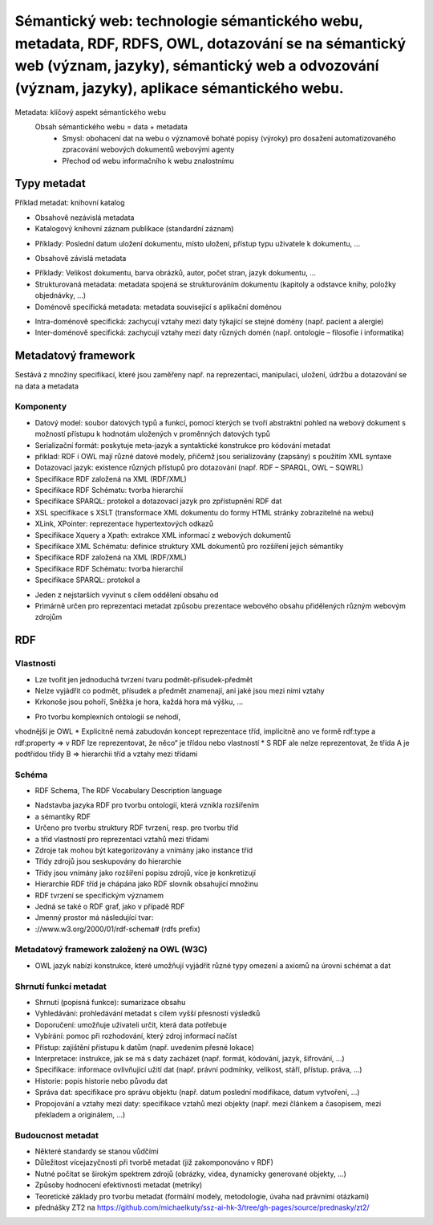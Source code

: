 =========
Sémantický web: technologie sémantického webu, metadata, RDF, RDFS, OWL, dotazování se na sémantický web (význam, jazyky), sémantický web a odvozování (význam, jazyky), aplikace sémantického webu.
=========

Metadata: klíčový aspekt sémantického webu
    Obsah sémantického webu = data + metadata
     • Smysl: obohacení dat na webu o významově bohaté popisy (výroky) pro dosažení automatizovaného zpracování webových               dokumentů webovými agenty
     • Přechod od webu informačního k webu znalostnímu


Typy metadat 
--------

Příklad metadat: knihovní katalog

• Obsahově nezávislá metadata 
• Katalogový knihovní záznam publikace (standardní záznam)
* Příklady: Poslední datum uložení dokumentu, místo uložení, přístup typu uživatele k dokumentu, ...
• Obsahově závislá metadata
* Příklady: Velikost dokumentu, barva obrázků, autor, počet stran, jazyk dokumentu, ...
* Strukturovaná metadata: metadata spojená se strukturováním dokumentu (kapitoly a odstavce knihy, položky objednávky, ...)
* Doménově specifická metadata: metadata související s aplikační doménou
• Intra-doménově specifická: zachycují vztahy mezi daty týkající se stejné domény (např. pacient a alergie)
• Inter-doménově specifická: zachycují vztahy mezi daty různých domén (např. ontologie – filosofie i informatika)

Metadatový framework
--------

Sestává z množiny specifikací, které jsou zaměřeny např. na reprezentaci, manipulaci, uložení, údržbu a dotazování se na data a     metadata

Komponenty
"""""""

* Datový model: soubor datových typů a funkcí, pomocí kterých se tvoří abstraktní pohled na webový dokument s možností přístupu k hodnotám uložených v proměnných datových typů

* Serializační formát: poskytuje meta-jazyk a syntaktické konstrukce pro kódování metadat
* příklad: RDF i OWL mají různé datové modely, přičemž jsou serializovány (zapsány) s použitím XML syntaxe

* Dotazovací jazyk: existence různých přístupů pro dotazování (např. RDF – SPARQL, OWL – SQWRL)

* Specifikace RDF založená na XML (RDF/XML)
* Specifikace RDF Schématu: tvorba hierarchií
* Specifikace SPARQL: protokol a dotazovací jazyk pro zpřístupnění RDF dat
* XSL specifikace s XSLT (transformace XML dokumentu do formy HTML stránky zobrazitelné na webu)
* XLink, XPointer: reprezentace hypertextových odkazů
* Specifikace Xquery a Xpath: extrakce XML informací z webových dokumentů
* Specifikace XML Schématu: definice struktury XML dokumentů pro rozšíření jejich sémantiky
* Specifikace RDF založená na XML (RDF/XML)
* Specifikace RDF Schématu: tvorba hierarchií
* Specifikace SPARQL: protokol a 


• Jeden z nejstarších vyvinut s cílem oddělení obsahu od 
• Primárně určen pro reprezentaci metadat způsobu prezentace webového obsahu přidělených různým webovým zdrojům

RDF
------

Vlastnosti
""""""

* Lze tvořit jen jednoduchá tvrzení tvaru podmět-přísudek-předmět 
* Nelze vyjádřit co podmět, přísudek a předmět znamenají, ani jaké jsou mezi nimi vztahy
* Krkonoše jsou pohoří, Sněžka je hora, každá hora má výšku, ...
• Pro tvorbu komplexních ontologií se nehodí,
vhodnější je OWL
* Explicitně nemá zabudován koncept reprezentace tříd, implicitně ano ve formě rdf:type a rdf:property => v RDF lze reprezentovat, že něco“ je třídou nebo vlastností
* S RDF ale nelze reprezentovat, že třída A je podtřídou třídy B => hierarchii tříd a vztahy mezi třídami

Schéma
"""""""

• RDF Schema, The RDF Vocabulary Description language 
* Nadstavba jazyka RDF pro tvorbu ontologií, která vznikla rozšířením 
* a sémantiky RDF 
* Určeno pro tvorbu struktury RDF tvrzení, resp. pro tvorbu tříd 
* a tříd vlastností pro reprezentaci vztahů mezi třídami 
* Zdroje tak mohou být kategorizovány a vnímány jako instance tříd 
* Třídy zdrojů jsou seskupovány do hierarchie 
* Třídy jsou vnímány jako rozšíření popisu zdrojů, více je konkretizují 
* Hierarchie RDF tříd je chápána jako RDF slovník obsahující množinu 
* RDF tvrzení se specifickým významem 
* Jedná se také o RDF graf, jako v případě RDF 
* Jmenný prostor má následující tvar: 
* ://www.w3.org/2000/01/rdf-schema# (rdfs prefix) 



Metadatový framework založený na OWL (W3C)
"""""""

• OWL jazyk nabízí konstrukce, které umožňují vyjádřit různé typy omezení a axiomů na úrovni schémat a dat 

Shrnutí funkcí metadat
"""""""

* Shrnutí (popisná funkce): sumarizace obsahu
* Vyhledávání: prohledávání metadat s cílem vyšší přesnosti výsledků
* Doporučení: umožňuje uživateli určit, která data potřebuje
* Vybírání: pomoc při rozhodování, který zdroj informací načíst
* Přístup: zajištění přístupu k datům (např. uvedením přesné lokace)
* Interpretace: instrukce, jak se má s daty zacházet (např. formát, kódování, jazyk, šifrování, ...)
* Specifikace: informace ovlivňující užití dat (např. právní podmínky, velikost, stáří, přístup. práva, ...)
* Historie: popis historie nebo původu dat
* Správa dat: specifikace pro správu objektu (např. datum poslední modifikace, datum vytvoření, ...)
* Propojování a vztahy mezi daty: specifikace vztahů mezi objekty (např. mezi článkem a časopisem, mezi překladem a originálem, ...)

Budoucnost metadat
""""""

* Některé standardy se stanou vůdčími
* Důležitost vícejazyčnosti při tvorbě metadat (již zakomponováno v RDF)
* Nutné počítat se širokým spektrem zdrojů (obrázky, videa, dynamicky generované objekty, ...)
* Způsoby hodnocení efektivnosti metadat (metriky)
* Teoretické základy pro tvorbu metadat (formální modely, metodologie, úvaha nad právními otázkami)


* přednášky ZT2 na https://github.com/michaelkuty/ssz-ai-hk-3/tree/gh-pages/source/prednasky/zt2/